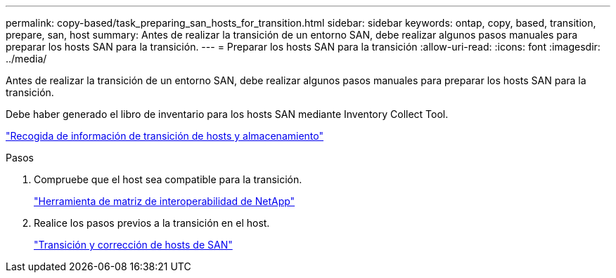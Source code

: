 ---
permalink: copy-based/task_preparing_san_hosts_for_transition.html 
sidebar: sidebar 
keywords: ontap, copy, based, transition, prepare, san, host 
summary: Antes de realizar la transición de un entorno SAN, debe realizar algunos pasos manuales para preparar los hosts SAN para la transición. 
---
= Preparar los hosts SAN para la transición
:allow-uri-read: 
:icons: font
:imagesdir: ../media/


[role="lead"]
Antes de realizar la transición de un entorno SAN, debe realizar algunos pasos manuales para preparar los hosts SAN para la transición.

Debe haber generado el libro de inventario para los hosts SAN mediante Inventory Collect Tool.

http://docs.netapp.com/ontap-9/topic/com.netapp.doc.dot-ict-icg/home.html["Recogida de información de transición de hosts y almacenamiento"]

.Pasos
. Compruebe que el host sea compatible para la transición.
+
https://mysupport.netapp.com/matrix["Herramienta de matriz de interoperabilidad de NetApp"]

. Realice los pasos previos a la transición en el host.
+
http://docs.netapp.com/ontap-9/topic/com.netapp.doc.dot-7mtt-sanspl/home.html["Transición y corrección de hosts de SAN"]


